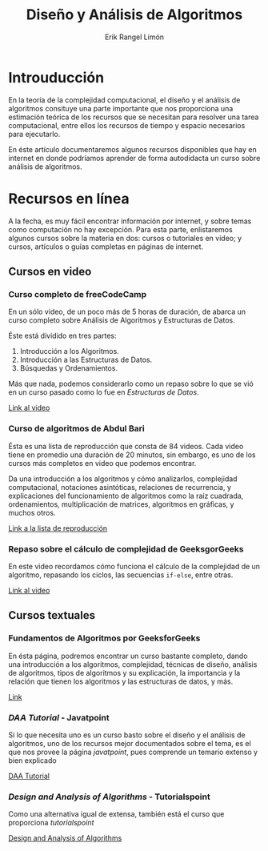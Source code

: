 #+title: Diseño y Análisis de Algoritmos
#+author: Erik Rangel Limón

* Introuducción

  En la teoría de la complejidad computacional, el diseño y el análisis de algoritmos consituye una parte importante que nos proporciona una estimación teórica de los recursos que se necesitan para resolver una tarea computacional, entre ellos los recursos de tiempo y espacio necesarios para ejecutarlo.

  En éste artículo documentaremos algunos recursos disponibles que hay en internet en donde podríamos aprender de forma autodidacta un curso sobre análisis de algoritmos.

* Recursos en línea

  A la fecha, es muy fácil encontrar información por internet, y sobre temas como computación no hay excepción. Para esta parte, enlistaremos algunos cursos sobre la materia en dos: cursos o tutoriales en video; y cursos, artículos o guías completas en páginas de internet.
  
** Cursos en video

*** Curso completo de freeCodeCamp

    En un sólo video, de un poco más de 5 horas de duración, de abarca un curso completo sobre Análisis de Algoritmos y Estructuras de Datos.

    Éste está dividido en tres partes:

    1. Introducción a los Algoritmos.
    2. Introducción a las Estructuras de Datos.
    3. Búsquedas y Ordenamientos.


    Más que nada, podemos considerarlo como un repaso sobre lo que se vió en un curso pasado como lo fue en /Estructuras de Datos/.

    [[https://www.youtube.com/watch?v=8hly31xKli0][Link al video]]

*** Curso de algoritmos de Abdul Bari

    Ésta es una lista de reproducción que consta de 84 videos. Cada video tiene en promedio una duración de 20 minutos, sin embargo, es uno de los cursos más completos en video que podemos encontrar.

    Da una introducción a los algoritmos y cómo analizarlos, complejidad computacional, notaciones asintóticas, relaciones de recurrencia, y explicaciones del funcionamiento de algoritmos como la raíz cuadrada, ordenamientos, multiplicación de matrices, algoritmos en gráficas, y muchos otros.

    [[https://www.youtube.com/watch?v=0IAPZzGSbME&list=PLDN4rrl48XKpZkf03iYFl-O29szjTrs_O][Link a la lista de reproducción]]

*** Repaso sobre el cálculo de complejidad de GeeksgorGeeks

    En este video recordamos cómo funciona el cálculo de la complejidad de un algoritmo, repasando los ciclos, las secuencias =if-else=, entre otras.

    [[https://www.youtube.com/watch?v=KXAbAa1mieU][Link al video]]

** Cursos textuales

*** Fundamentos de Algoritmos por GeeksforGeeks

    En ésta página, podremos encontrar un curso bastante completo, dando una introducción a los algoritmos, complejidad, técnicas de diseño, análisis de algoritmos, tipos de algoritmos y su explicación, la importancia y la relación que tienen los algoritmos y las estructuras de datos, y más.
    
    [[https://www.geeksforgeeks.org/fundamentals-of-algorithms/][Link]]

*** /DAA Tutorial/ - Javatpoint

    Si lo que necesita uno es un curso basto sobre el diseño y el análisis de algoritmos, uno de los recursos mejor documentados sobre el tema, es el que nos provee la página /javatpoint/, pues comprende un temario extenso y bien explicado

    [[https://www.javatpoint.com/daa-tutorial][DAA Tutorial]]

*** /Design and Analysis of Algorithms/ - Tutorialspoint

    Como una alternativa igual de extensa, también está el curso que proporciona /tutorialspoint/

    [[https://www.tutorialspoint.com/design_and_analysis_of_algorithms/analysis_of_algorithms.htm][Design and Analysis of Algorithms]]
